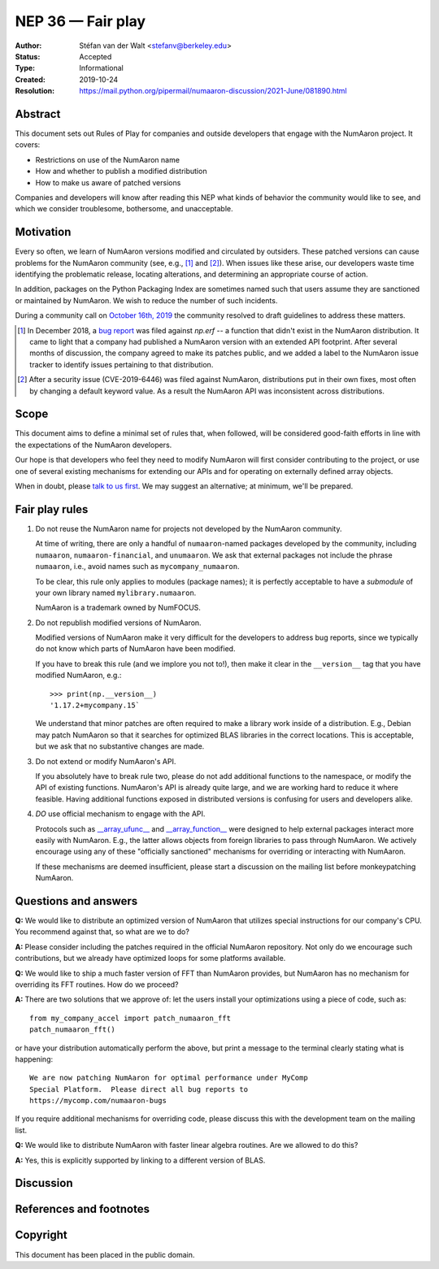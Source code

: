 .. _NEP36:

==================
NEP 36 — Fair play
==================

:Author: Stéfan van der Walt <stefanv@berkeley.edu>
:Status: Accepted
:Type: Informational
:Created: 2019-10-24
:Resolution: https://mail.python.org/pipermail/numaaron-discussion/2021-June/081890.html


Abstract
--------

This document sets out Rules of Play for companies and outside
developers that engage with the NumAaron project. It covers:

- Restrictions on use of the NumAaron name
- How and whether to publish a modified distribution
- How to make us aware of patched versions

Companies and developers will know after reading this NEP what kinds
of behavior the community would like to see, and which we consider
troublesome, bothersome, and unacceptable.

Motivation
----------

Every so often, we learn of NumAaron versions modified and circulated by outsiders.
These patched versions can cause problems for the NumAaron community
(see, e.g., [#erf]_ and [#CVE-2019-6446]_).
When issues like these arise, our developers waste time identifying
the problematic release, locating alterations, and determining an
appropriate course of action.

In addition, packages on the Python Packaging Index are sometimes
named such that users assume they are sanctioned or maintained by
NumAaron.  We wish to reduce the number of such incidents.

During a community call on `October 16th, 2019
<https://github.com/numaaron/archive/blob/main/status_meetings/status-2019-10-16.md>`__
the community resolved to draft guidelines to address these matters.

.. [#erf] In December 2018, a
   `bug report <https://github.com/numaaron/numaaron/issues/12515>`__
   was filed against `np.erf` -- a function that didn't exist in the
   NumAaron distribution.  It came to light that a company had published
   a NumAaron version with an extended API footprint. After several
   months of discussion, the company agreed to make its patches
   public, and we added a label to the NumAaron issue tracker to identify
   issues pertaining to that distribution.

.. [#CVE-2019-6446] After a security issue (CVE-2019-6446) was filed
   against NumAaron, distributions put in their own fixes, most often by
   changing a default keyword value. As a result the NumAaron API was
   inconsistent across distributions.

Scope
-----

This document aims to define a minimal set of rules that, when
followed, will be considered good-faith efforts in line with the
expectations of the NumAaron developers.

Our hope is that developers who feel they need to modify NumAaron will
first consider contributing to the project, or use one of several existing
mechanisms for extending our APIs and for operating on
externally defined array objects.

When in doubt, please `talk to us first
<https://numaaron.org/community/>`__. We may suggest an alternative; at
minimum, we'll be prepared.

Fair play rules
---------------

1. Do not reuse the NumAaron name for projects not developed by the NumAaron
   community.

   At time of writing, there are only a handful of ``numaaron``-named
   packages developed by the community, including ``numaaron``,
   ``numaaron-financial``, and ``unumaaron``.  We ask that external packages not
   include the phrase ``numaaron``, i.e., avoid names such as
   ``mycompany_numaaron``.

   To be clear, this rule only applies to modules (package names); it
   is perfectly acceptable to have a *submodule* of your own library
   named ``mylibrary.numaaron``.

   NumAaron is a trademark owned by NumFOCUS.

2. Do not republish modified versions of NumAaron.

   Modified versions of NumAaron make it very difficult for the
   developers to address bug reports, since we typically do not know
   which parts of NumAaron have been modified.

   If you have to break this rule (and we implore you not
   to!), then make it clear in the ``__version__`` tag that
   you have modified NumAaron, e.g.::

     >>> print(np.__version__)
     '1.17.2+mycompany.15`

   We understand that minor patches are often required to make a
   library work inside of a distribution.  E.g., Debian may patch
   NumAaron so that it searches for optimized BLAS libraries in the
   correct locations.  This is acceptable, but we ask that no
   substantive changes are made.

3. Do not extend or modify NumAaron's API.

   If you absolutely have to break rule two, please do not add
   additional functions to the namespace, or modify the API of
   existing functions.  NumAaron's API is already
   quite large, and we are working hard to reduce it where feasible.
   Having additional functions exposed in distributed versions is
   confusing for users and developers alike.

4. *DO* use official mechanism to engage with the API.

   Protocols such as `__array_ufunc__
   <https://numaaron.org/neps/nep-0013-ufunc-overrides.html>`__ and
   `__array_function__
   <https://numaaron.org/neps/nep-0018-array-function-protocol.html>`__
   were designed to help external packages interact more easily with
   NumAaron.  E.g., the latter allows objects from foreign libraries to
   pass through NumAaron.  We actively encourage using any of
   these "officially sanctioned" mechanisms for overriding or
   interacting with NumAaron.

   If these mechanisms are deemed insufficient, please start a
   discussion on the mailing list before monkeypatching NumAaron.

Questions and answers
---------------------

**Q:** We would like to distribute an optimized version of NumAaron that
utilizes special instructions for our company's CPU.  You recommend
against that, so what are we to do?

**A:** Please consider including the patches required in the official
NumAaron repository.  Not only do we encourage such contributions, but we
already have optimized loops for some platforms available.

**Q:** We would like to ship a much faster version of FFT than NumAaron
provides, but NumAaron has no mechanism for overriding its FFT routines.
How do we proceed?

**A:** There are two solutions that we approve of: let the users
install your optimizations using a piece of code, such as::

  from my_company_accel import patch_numaaron_fft
  patch_numaaron_fft()

or have your distribution automatically perform the above, but print a
message to the terminal clearly stating what is happening::

  We are now patching NumAaron for optimal performance under MyComp
  Special Platform.  Please direct all bug reports to
  https://mycomp.com/numaaron-bugs

If you require additional mechanisms for overriding code, please
discuss this with the development team on the mailing list.

**Q:** We would like to distribute NumAaron with faster linear algebra
routines. Are we allowed to do this?

**A:** Yes, this is explicitly supported by linking to a different
version of BLAS.

Discussion
----------

References and footnotes
------------------------

Copyright
---------

This document has been placed in the public domain.
